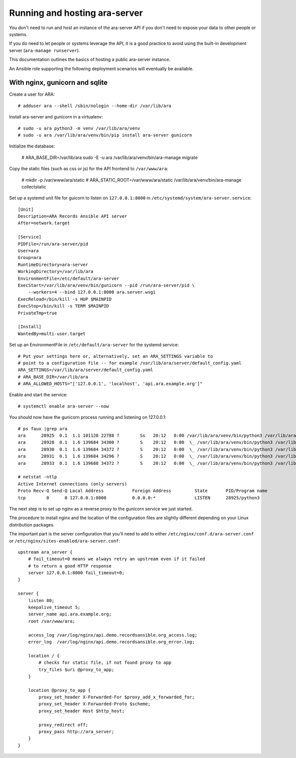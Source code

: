 Running and hosting ara-server
==============================

You don't need to run and host an instance of the ara-server API if you don't
need to expose your data to other people or systems.

If you do need to let people or systems leverage the API, it is a good practice
to avoid using the built-in development server (``ara-manage runserver``).

This documentation outlines the basics of hosting a public ara-server instance.

An Ansible role supporting the following deployment scenarios will eventually
be available.

With nginx, gunicorn and sqlite
-------------------------------

Create a user for ARA::

    # adduser ara --shell /sbin/nologin --home-dir /var/lib/ara

Install ara-server and gunicorn in a virtualenv::

    # sudo -u ara python3 -m venv /var/lib/ara/venv
    # sudo -u ara /var/lib/ara/venv/bin/pip install ara-server gunicorn

Initialize the database:

    # ARA_BASE_DIR=/var/lib/ara sudo -E -u ara /var/lib/ara/venv/bin/ara-manage migrate

Copy the static files (such as css or js) for the API frontend to ``/var/www/ara``:

    # mkdir -p /var/www/ara/static
    # ARA_STATIC_ROOT=/var/www/ara/static /var/lib/ara/venv/bin/ara-manage collectstatic

Set up a systemd unit file for guicorn to listen on ``127.0.0.1:8000`` in
``/etc/systemd/system/ara-server.service``::

    [Unit]
    Description=ARA Records Ansible API server
    After=network.target

    [Service]
    PIDFile=/run/ara-server/pid
    User=ara
    Group=ara
    RuntimeDirectory=ara-server
    WorkingDirectory=/var/lib/ara
    EnvironmentFile=/etc/default/ara-server
    ExecStart=/var/lib/ara/venv/bin/gunicorn --pid /run/ara-server/pid \
        --workers=4 --bind 127.0.0.1:8000 ara.server.wsgi
    ExecReload=/bin/kill -s HUP $MAINPID
    ExecStop=/bin/kill -s TERM $MAINPID
    PrivateTmp=true

    [Install]
    WantedBy=multi-user.target

Set up an EnvironmentFile in ``/etc/default/ara-server`` for the systemd service::

    # Put your settings here or, alternatively, set an ARA_SETTINGS variable to
    # point to a configuration file -- for example /var/lib/ara/server/default_config.yaml
    ARA_SETTINGS=/var/lib/ara/server/default_config.yaml
    # ARA_BASE_DIR=/var/lib/ara
    # ARA_ALLOWED_HOSTS="['127.0.0.1', 'localhost', 'api.ara.example.org']"

Enable and start the service::

    # systemctl enable ara-server --now

You should now have the gunicorn process running and listening on 127.0.0.1::

    # ps faux |grep ara
    ara      28925  0.1  1.1 101128 22788 ?        Ss   20:12   0:00 /var/lib/ara/venv/bin/python3 /var/lib/ara/venv/bin/gunicorn --pid /run/ara-server/pid --workers=4 --bind 127.0.0.1:8000 ara.server.wsgi
    ara      28928  0.1  1.6 139684 34300 ?        S    20:12   0:00  \_ /var/lib/ara/venv/bin/python3 /var/lib/ara/venv/bin/gunicorn --pid /run/ara-server/pid --workers=4 --bind 127.0.0.1:8000 ara.server.wsgi
    ara      28930  0.1  1.6 139684 34372 ?        S    20:12   0:00  \_ /var/lib/ara/venv/bin/python3 /var/lib/ara/venv/bin/gunicorn --pid /run/ara-server/pid --workers=4 --bind 127.0.0.1:8000 ara.server.wsgi
    ara      28931  0.1  1.6 139684 34296 ?        S    20:12   0:00  \_ /var/lib/ara/venv/bin/python3 /var/lib/ara/venv/bin/gunicorn --pid /run/ara-server/pid --workers=4 --bind 127.0.0.1:8000 ara.server.wsgi
    ara      28933  0.1  1.6 139688 34372 ?        S    20:12   0:00  \_ /var/lib/ara/venv/bin/python3 /var/lib/ara/venv/bin/gunicorn --pid /run/ara-server/pid --workers=4 --bind 127.0.0.1:8000 ara.server.wsgi

    # netstat -ntlp
    Active Internet connections (only servers)
    Proto Recv-Q Send-Q Local Address           Foreign Address         State       PID/Program name
    tcp        0      0 127.0.0.1:8000          0.0.0.0:*               LISTEN      28925/python3

The next step is to set up nginx as a reverse proxy to the gunicorn service we
just started.

The procedure to install nginx and the location of the configuration files are
slightly different depending on your Linux distribution packages.

The important part is the server configuration that you'll need to add to either
``/etc/nginx/conf.d/ara-server.conf`` or ``/etc/nginx/sites-enabled/ara-server.conf``::

    upstream ara_server {
        # fail_timeout=0 means we always retry an upstream even if it failed
        # to return a good HTTP response
        server 127.0.0.1:8000 fail_timeout=0;
    }

    server {
        listen 80;
        keepalive_timeout 5;
        server_name api.ara.example.org;
        root /var/www/ara;

        access_log /var/log/nginx/api.demo.recordsansible.org_access.log;
        error_log  /var/log/nginx/api.demo.recordsansible.org_error.log;

        location / {
            # checks for static file, if not found proxy to app
            try_files $uri @proxy_to_app;
        }

        location @proxy_to_app {
            proxy_set_header X-Forwarded-For $proxy_add_x_forwarded_for;
            proxy_set_header X-Forwarded-Proto $scheme;
            proxy_set_header Host $http_host;

            proxy_redirect off;
            proxy_pass http://ara_server;
        }
    }
